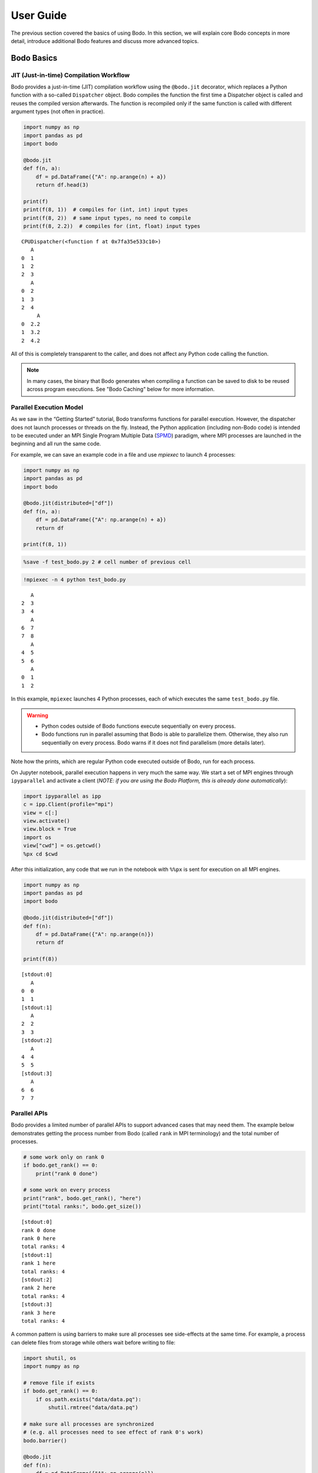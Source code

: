 User Guide
======================

The previous section covered the basics of using Bodo.
In this section, we will explain core Bodo concepts in more detail, introduce
additional Bodo features and discuss more advanced topics.


Bodo Basics
-----------

.. _jit:

JIT (Just-in-time) Compilation Workflow
~~~~~~~~~~~~~~~~~~~~~~~~~~~~~~~~~~~~~~~

Bodo provides a just-in-time (JIT) compilation workflow using the
``@bodo.jit`` decorator, which replaces a Python function with a
so-called ``Dispatcher`` object. Bodo compiles the function the first
time a Dispatcher object is called and reuses the compiled version
afterwards. The function is recompiled only if the same function is
called with different argument types (not often in practice).

.. code:: ipython3

    import numpy as np
    import pandas as pd
    import bodo
    
    @bodo.jit
    def f(n, a):
        df = pd.DataFrame({"A": np.arange(n) + a})
        return df.head(3)
    
    print(f)
    print(f(8, 1))  # compiles for (int, int) input types
    print(f(8, 2))  # same input types, no need to compile
    print(f(8, 2.2))  # compiles for (int, float) input types


.. parsed-literal::

    CPUDispatcher(<function f at 0x7fa35e533c10>)
       A
    0  1
    1  2
    2  3
       A
    0  2
    1  3
    2  4
         A
    0  2.2
    1  3.2
    2  4.2


All of this is completely transparent to the caller, and does not affect
any Python code calling the function.

.. note::

   
   In many cases, the binary that Bodo generates when compiling a function can be saved to disk to be reused across program executions. See "Bodo Caching" below for more information.



Parallel Execution Model
~~~~~~~~~~~~~~~~~~~~~~~~

As we saw in the “Getting Started” tutorial, Bodo transforms functions
for parallel execution. However, the dispatcher does not launch
processes or threads on the fly. Instead, the Python application
(including non-Bodo code) is intended to be executed under an MPI Single
Program Multiple Data (`SPMD <https://en.wikipedia.org/wiki/SPMD>`__)
paradigm, where MPI processes are launched in the beginning and all run
the same code.

For example, we can save an example code in a file and use *mpiexec* to
launch 4 processes:

.. code:: ipython3

    import numpy as np
    import pandas as pd
    import bodo
    
    @bodo.jit(distributed=["df"])
    def f(n, a):
        df = pd.DataFrame({"A": np.arange(n) + a})
        return df
    
    print(f(8, 1))

.. code:: ipython3

    %save -f test_bodo.py 2 # cell number of previous cell

.. code:: ipython3

    !mpiexec -n 4 python test_bodo.py


.. parsed-literal::

       A
    2  3
    3  4
       A
    6  7
    7  8
       A
    4  5
    5  6
       A
    0  1
    1  2


In this example, ``mpiexec`` launches 4 Python processes, each of which
executes the same ``test_bodo.py`` file.

.. warning::

   

   - Python codes outside of Bodo functions execute sequentially on every process.
   - Bodo functions run in parallel assuming that Bodo is able to parallelize them. Otherwise, they also run sequentially on every process. Bodo warns if it does not find parallelism (more details later).



Note how the prints, which are regular Python code executed outside of
Bodo, run for each process.

On Jupyter notebook, parallel execution happens in very much the same
way. We start a set of MPI engines through ``ipyparallel`` and activate
a client (*NOTE: if you are using the Bodo Platform, this is already
done automatically*):

.. code:: ipython3

    import ipyparallel as ipp
    c = ipp.Client(profile="mpi")
    view = c[:]
    view.activate()
    view.block = True
    import os
    view["cwd"] = os.getcwd()
    %px cd $cwd

After this initialization, any code that we run in the notebook with
``%%px`` is sent for execution on all MPI engines.

.. code:: ipython3

    
    import numpy as np
    import pandas as pd
    import bodo
    
    @bodo.jit(distributed=["df"])
    def f(n):
        df = pd.DataFrame({"A": np.arange(n)})
        return df
    
    print(f(8))


.. parsed-literal::

    [stdout:0] 
       A
    0  0
    1  1
    [stdout:1] 
       A
    2  2
    3  3
    [stdout:2] 
       A
    4  4
    5  5
    [stdout:3] 
       A
    6  6
    7  7


Parallel APIs
~~~~~~~~~~~~~

Bodo provides a limited number of parallel APIs to support advanced
cases that may need them. The example below demonstrates getting the
process number from Bodo (called ``rank`` in MPI terminology) and the
total number of processes.

.. code:: ipython3

    
    # some work only on rank 0
    if bodo.get_rank() == 0:
        print("rank 0 done")
    
    # some work on every process
    print("rank", bodo.get_rank(), "here")
    print("total ranks:", bodo.get_size())


.. parsed-literal::

    [stdout:0] 
    rank 0 done
    rank 0 here
    total ranks: 4
    [stdout:1] 
    rank 1 here
    total ranks: 4
    [stdout:2] 
    rank 2 here
    total ranks: 4
    [stdout:3] 
    rank 3 here
    total ranks: 4


A common pattern is using barriers to make sure all processes see
side-effects at the same time. For example, a process can delete files
from storage while others wait before writing to file:

.. code:: ipython3

    import shutil, os
    import numpy as np
    
    # remove file if exists
    if bodo.get_rank() == 0:
        if os.path.exists("data/data.pq"):
            shutil.rmtree("data/data.pq")
    
    # make sure all processes are synchronized
    # (e.g. all processes need to see effect of rank 0's work)
    bodo.barrier()
    
    @bodo.jit
    def f(n):
        df = pd.DataFrame({"A": np.arange(n)})
        df.to_parquet("data/data.pq")
    
    f(10)

The following figure illustrates what happens when processes call
``bodo.barrier()``. When barrier is called, a process pauses and waits
until all other processes have reached the barrier:

.. figure:: ../img/barrier.svg
   :align: center
   :alt: Process synchronization with Barrier

   Process synchronization with Barrier

.. danger::

    The examples above show that it is possible to have each process follow a different control flow, but all processes must always call the same Bodo functions in the same order.


Data Distribution
-----------------

Bodo parallelizes computation by dividing data into separate chunks
across processes. However, some data handled by a Bodo function may not
be divided into chunks. There are are two main data distribution
schemes:

-  Replicated (*REP*): the data associated with the variable is the same
   on every process.
-  One-dimensional (*1D*): the data is divided into chunks, split along
   one dimension (rows of a dataframe or first dimension of an array).

Bodo determines distribution of variables automatically, using the
nature of the computation that produces them. Let’s see an example:

.. code:: ipython3

    
    @bodo.jit
    def mean_power_speed():
        df = pd.read_parquet("data/cycling_dataset.pq")
        m = df[["power", "speed"]].mean()
        return m
    
    res = mean_power_speed()
    print(res)


.. parsed-literal::

    [stdout:0] 
    power    102.078421
    speed      5.656851
    dtype: float64
    [stdout:1] 
    power    102.078421
    speed      5.656851
    dtype: float64
    [stdout:2] 
    power    102.078421
    speed      5.656851
    dtype: float64
    [stdout:3] 
    power    102.078421
    speed      5.656851
    dtype: float64


In this example, ``df`` is parallelized (each process reads a different
chunk) but ``m`` is replicated, even though it is a Series.
Semantically, it makes sense for the output of ``mean`` operation to be
replicated on all processors, since it is a reduction and produces
“small” data.

Distributed Diagnostics
~~~~~~~~~~~~~~~~~~~~~~~

The distributions found by Bodo can be printed either by setting the
environment variable ``BODO_DISTRIBUTED_DIAGNOSTICS=1`` or calling
``distributed_diagnostics()`` on the compiled function. Let’s examine
the previous example’s distributions:

.. code:: ipython3

    mean_power_speed.distributed_diagnostics()


.. parsed-literal::

    [stdout:0] 
    Distributed diagnostics for function mean_power_speed, <ipython-input-29-0669fd25a56c> (1)
    
    Data distributions:
       power.10770                1D_Block
       speed.10771                1D_Block
       $A.10860.11199             1D_Block
       $A.10923.11209             1D_Block
       $data.10832.11220          REP
       $12call_method.5.11183     REP
       $66call_method.31.10850    REP
       $m.11222                   REP
       $30return_value.12         REP
    
    Parfor distributions:
       31                   1D_Block
       30                   1D_Block
    
    Distributed listing for function mean_power_speed, <ipython-input-29-0669fd25a56c> (1)
    -------------------------------------------------------| parfor_id/variable: distribution
    @bodo.jit                                              | 
    def mean_power_speed():                                | 
        df = pd.read_parquet("data/cycling_dataset.pq")----| power.10770: 1D_Block, speed.10771: 1D_Block
        m = df[["power", "speed"]].mean()------------------| $A.10860.11199: 1D_Block, $A.10923.11209: 1D_Block
        return m-------------------------------------------| $30return_value.12: REP
    
    Distributed analysis replicated return variable $30return_value.12. Set distributed flag for the original variable if distributed partitions should be returned.
    


Variables are renamed due to optimization. The output shows that
``power`` and ``speed`` columns of ``df`` are distributed (``1D_Block``)
but ``m`` is replicated (``REP``). This is because ``df`` is output of
``read_parquet`` and input of ``mean``, both of which can be distributed
by Bodo. ``m`` is output of ``mean``, which is always replicated
(available on every process).

Function Arguments and Return Values
~~~~~~~~~~~~~~~~~~~~~~~~~~~~~~~~~~~~

Now let’s see what happens if we pass the data into the Bodo function as
a function parameter but don’t mark it as distributed:

.. code:: ipython3

    
    @bodo.jit
    def mean_power_speed(df):
        m = df[["power", "speed"]].mean()
        return m
    
    df = pd.read_parquet("data/cycling_dataset.pq")
    res = mean_power_speed(df)
    print(res)


.. parsed-literal::

    [stdout:0] 
    power    102.078421
    speed      5.656851
    dtype: float64
    [stdout:1] 
    power    102.078421
    speed      5.656851
    dtype: float64
    [stdout:2] 
    power    102.078421
    speed      5.656851
    dtype: float64
    [stdout:3] 
    power    102.078421
    speed      5.656851
    dtype: float64


.. parsed-literal::

    [stderr:0] 
    /Users/ehsan/dev/bodo/bodo/transforms/distributed_analysis.py:229: BodoWarning: No parallelism found for function 'mean_power_speed'. This could be due to unsupported usage. See distributed diagnostics for more information.
      warnings.warn(


The program runs and returns the same correct value as before, but
everything is replicated on all processes and *there is no parallelism!*
Bodo’s warning indicates this explicitly. Therefore, each process reads
the whole data file and calculates the mean of the dataframe
independently.

This is because data is passed to Bodo as argument without setting the
``distributed`` flag, and Bodo assumes correctly that the data is
replicated (note that the dataframe in this case is read using pandas).
Bodo then follows dependencies and replicates the whole program.

Similarly, return values will be replicated by default, since data is
passed to regular Python:

.. code:: ipython3

    import bodo
    import pandas as pd
    
    pd.options.display.max_columns = 7
    
    @bodo.jit
    def mean_power_speed():
        df = pd.read_parquet("data/cycling_dataset.pq")
        return df
    
    df = mean_power_speed()
    print(df)


.. parsed-literal::

    [stdout:0] 
          Unnamed: 0    altitude  cadence  ...  power  speed                time
    0              0  185.800003       51  ...     45  3.459 2016-10-20 22:01:26
    1              1  185.800003       68  ...      0  3.710 2016-10-20 22:01:27
    2              2  186.399994       38  ...     42  3.874 2016-10-20 22:01:28
    3              3  186.800003       38  ...      5  4.135 2016-10-20 22:01:29
    4              4  186.600006       38  ...      1  4.250 2016-10-20 22:01:30
    ...          ...         ...      ...  ...    ...    ...                 ...
    3897        1127  178.199997        0  ...      0  3.497 2016-10-20 23:14:31
    3898        1128  178.199997        0  ...      0  3.289 2016-10-20 23:14:32
    3899        1129  178.199997        0  ...      0  2.969 2016-10-20 23:14:33
    3900        1130  178.399994        0  ...      0  2.969 2016-10-20 23:14:34
    3901        1131  178.399994        0  ...      0  2.853 2016-10-20 23:14:35
    
    [3902 rows x 10 columns]
    [stdout:1] 
          Unnamed: 0    altitude  cadence  ...  power  speed                time
    0              0  185.800003       51  ...     45  3.459 2016-10-20 22:01:26
    1              1  185.800003       68  ...      0  3.710 2016-10-20 22:01:27
    2              2  186.399994       38  ...     42  3.874 2016-10-20 22:01:28
    3              3  186.800003       38  ...      5  4.135 2016-10-20 22:01:29
    4              4  186.600006       38  ...      1  4.250 2016-10-20 22:01:30
    ...          ...         ...      ...  ...    ...    ...                 ...
    3897        1127  178.199997        0  ...      0  3.497 2016-10-20 23:14:31
    3898        1128  178.199997        0  ...      0  3.289 2016-10-20 23:14:32
    3899        1129  178.199997        0  ...      0  2.969 2016-10-20 23:14:33
    3900        1130  178.399994        0  ...      0  2.969 2016-10-20 23:14:34
    3901        1131  178.399994        0  ...      0  2.853 2016-10-20 23:14:35
    
    [3902 rows x 10 columns]
    [stdout:2] 
          Unnamed: 0    altitude  cadence  ...  power  speed                time
    0              0  185.800003       51  ...     45  3.459 2016-10-20 22:01:26
    1              1  185.800003       68  ...      0  3.710 2016-10-20 22:01:27
    2              2  186.399994       38  ...     42  3.874 2016-10-20 22:01:28
    3              3  186.800003       38  ...      5  4.135 2016-10-20 22:01:29
    4              4  186.600006       38  ...      1  4.250 2016-10-20 22:01:30
    ...          ...         ...      ...  ...    ...    ...                 ...
    3897        1127  178.199997        0  ...      0  3.497 2016-10-20 23:14:31
    3898        1128  178.199997        0  ...      0  3.289 2016-10-20 23:14:32
    3899        1129  178.199997        0  ...      0  2.969 2016-10-20 23:14:33
    3900        1130  178.399994        0  ...      0  2.969 2016-10-20 23:14:34
    3901        1131  178.399994        0  ...      0  2.853 2016-10-20 23:14:35
    
    [3902 rows x 10 columns]
    [stdout:3] 
          Unnamed: 0    altitude  cadence  ...  power  speed                time
    0              0  185.800003       51  ...     45  3.459 2016-10-20 22:01:26
    1              1  185.800003       68  ...      0  3.710 2016-10-20 22:01:27
    2              2  186.399994       38  ...     42  3.874 2016-10-20 22:01:28
    3              3  186.800003       38  ...      5  4.135 2016-10-20 22:01:29
    4              4  186.600006       38  ...      1  4.250 2016-10-20 22:01:30
    ...          ...         ...      ...  ...    ...    ...                 ...
    3897        1127  178.199997        0  ...      0  3.497 2016-10-20 23:14:31
    3898        1128  178.199997        0  ...      0  3.289 2016-10-20 23:14:32
    3899        1129  178.199997        0  ...      0  2.969 2016-10-20 23:14:33
    3900        1130  178.399994        0  ...      0  2.969 2016-10-20 23:14:34
    3901        1131  178.399994        0  ...      0  2.853 2016-10-20 23:14:35
    
    [3902 rows x 10 columns]


.. parsed-literal::

    [stderr:0] 
    /Users/ehsan/dev/bodo/bodo/transforms/distributed_analysis.py:229: BodoWarning: No parallelism found for function 'mean_power_speed'. This could be due to unsupported usage. See distributed diagnostics for more information.
      warnings.warn(


.. warning::

    Bodo assumes that input parameters and return values are replicated, unless if specified using `distributed` flag. This can lead to replication of the whole program due to dependencies.


Passing Distributed Data to Bodo
~~~~~~~~~~~~~~~~~~~~~~~~~~~~~~~~

Bodo functions may require distributed arguments and return values in
some cases such as passing distributed data across Bodo functions. This
can be achieved using the ``distributed`` flag:

.. code:: ipython3

    
    @bodo.jit(distributed=["df"])
    def read_data():
        df = pd.read_parquet("data/cycling_dataset.pq")
        print("total size", len(df))
        return df
    
    @bodo.jit(distributed=["df"])
    def mean_power(df):
        x = df.power.mean()
        return x
    
    df = read_data()
    # df is a chunk of data on each process
    print("chunk size", len(df))
    res = mean_power(df)
    print(res)


.. parsed-literal::

    [stdout:0] 
    total size 3902
    chunk size 976
    102.07842132239877
    [stdout:1] 
    chunk size 976
    102.07842132239877
    [stdout:2] 
    chunk size 975
    102.07842132239877
    [stdout:3] 
    chunk size 975
    102.07842132239877


Scattering Data
~~~~~~~~~~~~~~~

One can distribute data manually by *scattering* data from one process
to all processes. For example:

.. code:: ipython3

    
    @bodo.jit(distributed=["df"])
    def mean_power(df):
        x = df.power.mean()
        return x
    
    df = None
    # only rank 0 reads the data
    if bodo.get_rank() == 0:
        df = pd.read_parquet("data/cycling_dataset.pq")
    
    df = bodo.scatterv(df)
    res = mean_power(df)
    print(res)


.. parsed-literal::

    [stdout:0] 102.07842132239877
    [stdout:1] 102.07842132239877
    [stdout:2] 102.07842132239877
    [stdout:3] 102.07842132239877


Gathering Data
~~~~~~~~~~~~~~

One can *gather* distributed data into a single process manually. For
example:

.. code:: ipython3

    
    @bodo.jit
    def mean_power():
        df = pd.read_parquet("data/cycling_dataset.pq")
        return bodo.gatherv(df)
    
    df = mean_power()
    print(df)


.. parsed-literal::

    [stdout:0] 
          Unnamed: 0    altitude  cadence  ...  power  speed                time
    0              0  185.800003       51  ...     45  3.459 2016-10-20 22:01:26
    1              1  185.800003       68  ...      0  3.710 2016-10-20 22:01:27
    2              2  186.399994       38  ...     42  3.874 2016-10-20 22:01:28
    3              3  186.800003       38  ...      5  4.135 2016-10-20 22:01:29
    4              4  186.600006       38  ...      1  4.250 2016-10-20 22:01:30
    ...          ...         ...      ...  ...    ...    ...                 ...
    3897        1127  178.199997        0  ...      0  3.497 2016-10-20 23:14:31
    3898        1128  178.199997        0  ...      0  3.289 2016-10-20 23:14:32
    3899        1129  178.199997        0  ...      0  2.969 2016-10-20 23:14:33
    3900        1130  178.399994        0  ...      0  2.969 2016-10-20 23:14:34
    3901        1131  178.399994        0  ...      0  2.853 2016-10-20 23:14:35
    
    [3902 rows x 10 columns]
    [stdout:1] 
    Empty DataFrame
    Columns: [Unnamed: 0, altitude, cadence, distance, hr, latitude, longitude, power, speed, time]
    Index: []
    
    [0 rows x 10 columns]
    [stdout:2] 
    Empty DataFrame
    Columns: [Unnamed: 0, altitude, cadence, distance, hr, latitude, longitude, power, speed, time]
    Index: []
    
    [0 rows x 10 columns]
    [stdout:3] 
    Empty DataFrame
    Columns: [Unnamed: 0, altitude, cadence, distance, hr, latitude, longitude, power, speed, time]
    Index: []
    
    [0 rows x 10 columns]


Alternatively, distributed data can be gathered and sent to all
processes, effectively replicating the data:

.. code:: ipython3

    
    @bodo.jit
    def mean_power():
        df = pd.read_parquet("data/cycling_dataset.pq")
        return bodo.allgatherv(df)
    
    df = mean_power()
    print(df)


.. parsed-literal::

    [stdout:0] 
          Unnamed: 0    altitude  cadence  ...  power  speed                time
    0              0  185.800003       51  ...     45  3.459 2016-10-20 22:01:26
    1              1  185.800003       68  ...      0  3.710 2016-10-20 22:01:27
    2              2  186.399994       38  ...     42  3.874 2016-10-20 22:01:28
    3              3  186.800003       38  ...      5  4.135 2016-10-20 22:01:29
    4              4  186.600006       38  ...      1  4.250 2016-10-20 22:01:30
    ...          ...         ...      ...  ...    ...    ...                 ...
    3897        1127  178.199997        0  ...      0  3.497 2016-10-20 23:14:31
    3898        1128  178.199997        0  ...      0  3.289 2016-10-20 23:14:32
    3899        1129  178.199997        0  ...      0  2.969 2016-10-20 23:14:33
    3900        1130  178.399994        0  ...      0  2.969 2016-10-20 23:14:34
    3901        1131  178.399994        0  ...      0  2.853 2016-10-20 23:14:35
    
    [3902 rows x 10 columns]
    [stdout:1] 
          Unnamed: 0    altitude  cadence  ...  power  speed                time
    0              0  185.800003       51  ...     45  3.459 2016-10-20 22:01:26
    1              1  185.800003       68  ...      0  3.710 2016-10-20 22:01:27
    2              2  186.399994       38  ...     42  3.874 2016-10-20 22:01:28
    3              3  186.800003       38  ...      5  4.135 2016-10-20 22:01:29
    4              4  186.600006       38  ...      1  4.250 2016-10-20 22:01:30
    ...          ...         ...      ...  ...    ...    ...                 ...
    3897        1127  178.199997        0  ...      0  3.497 2016-10-20 23:14:31
    3898        1128  178.199997        0  ...      0  3.289 2016-10-20 23:14:32
    3899        1129  178.199997        0  ...      0  2.969 2016-10-20 23:14:33
    3900        1130  178.399994        0  ...      0  2.969 2016-10-20 23:14:34
    3901        1131  178.399994        0  ...      0  2.853 2016-10-20 23:14:35
    
    [3902 rows x 10 columns]
    [stdout:2] 
          Unnamed: 0    altitude  cadence  ...  power  speed                time
    0              0  185.800003       51  ...     45  3.459 2016-10-20 22:01:26
    1              1  185.800003       68  ...      0  3.710 2016-10-20 22:01:27
    2              2  186.399994       38  ...     42  3.874 2016-10-20 22:01:28
    3              3  186.800003       38  ...      5  4.135 2016-10-20 22:01:29
    4              4  186.600006       38  ...      1  4.250 2016-10-20 22:01:30
    ...          ...         ...      ...  ...    ...    ...                 ...
    3897        1127  178.199997        0  ...      0  3.497 2016-10-20 23:14:31
    3898        1128  178.199997        0  ...      0  3.289 2016-10-20 23:14:32
    3899        1129  178.199997        0  ...      0  2.969 2016-10-20 23:14:33
    3900        1130  178.399994        0  ...      0  2.969 2016-10-20 23:14:34
    3901        1131  178.399994        0  ...      0  2.853 2016-10-20 23:14:35
    
    [3902 rows x 10 columns]
    [stdout:3] 
          Unnamed: 0    altitude  cadence  ...  power  speed                time
    0              0  185.800003       51  ...     45  3.459 2016-10-20 22:01:26
    1              1  185.800003       68  ...      0  3.710 2016-10-20 22:01:27
    2              2  186.399994       38  ...     42  3.874 2016-10-20 22:01:28
    3              3  186.800003       38  ...      5  4.135 2016-10-20 22:01:29
    4              4  186.600006       38  ...      1  4.250 2016-10-20 22:01:30
    ...          ...         ...      ...  ...    ...    ...                 ...
    3897        1127  178.199997        0  ...      0  3.497 2016-10-20 23:14:31
    3898        1128  178.199997        0  ...      0  3.289 2016-10-20 23:14:32
    3899        1129  178.199997        0  ...      0  2.969 2016-10-20 23:14:33
    3900        1130  178.399994        0  ...      0  2.969 2016-10-20 23:14:34
    3901        1131  178.399994        0  ...      0  2.853 2016-10-20 23:14:35
    
    [3902 rows x 10 columns]


Parallel I/O
------------

.. figure:: ../img/file-read.jpg
   :align: center
   :alt: Bodo reads file chunks in parallel

   Bodo reads file chunks in parallel

Efficient parallel data processing requires data I/O to be parallelized
effectively as well. Bodo provides parallel file I/O for many different
formats such as `Parquet <http://parquet.apache.org>`__, CSV, JSON,
Numpy binaries, `HDF5 <http://www.h5py.org>`__ and SQL databases. This
diagram demonstrates how chunks of data are partitioned among parallel
execution engines by Bodo.

Parquet
~~~~~~~

Parquet is a commonly used file format in analytics due to its efficient
columnar storage. Bodo supports the standard pandas API for reading
Parquet:

.. code:: ipython3

    import pandas as pd
    import bodo
    
    @bodo.jit(distributed=["df"])
    def pq_read():
        df = pd.read_parquet("data/cycling_dataset.pq")
        return df
    
    # on each process, this returns the data chunk read by that process
    res = pq_read()
    if bodo.get_rank() == 0:
        print(res)  # display results of first process only


.. parsed-literal::

    [stdout:0] 
         Unnamed: 0    altitude  cadence  ...  power  speed                time
    0             0  185.800003       51  ...     45  3.459 2016-10-20 22:01:26
    1             1  185.800003       68  ...      0  3.710 2016-10-20 22:01:27
    2             2  186.399994       38  ...     42  3.874 2016-10-20 22:01:28
    3             3  186.800003       38  ...      5  4.135 2016-10-20 22:01:29
    4             4  186.600006       38  ...      1  4.250 2016-10-20 22:01:30
    ..          ...         ...      ...  ...    ...    ...                 ...
    971         971  132.399994        0  ...      1  4.385 2016-10-20 22:20:32
    972         972  132.199997        0  ...      1  4.122 2016-10-20 22:20:33
    973         973  132.199997        0  ...    283  4.715 2016-10-20 22:20:34
    974         974  132.399994       70  ...     98  5.161 2016-10-20 22:20:35
    975         975  132.399994      115  ...      1  5.155 2016-10-20 22:20:36
    
    [976 rows x 10 columns]


Bodo also supports the pandas API for writing Parquet files:

.. code:: ipython3

    import numpy as np
    import pandas as pd
    import bodo
    
    @bodo.jit
    def generate_data_and_write():
        df = pd.DataFrame({"A": np.arange(80)})
        df.to_parquet("data/pq_output.pq")
    
    generate_data_and_write()

.. note::

    Bodo writes a directory of parquet files (one file per process) when writing distributed data. Bodo writes a single file when the data is replicated.


In this example, ``df`` is distributed data so it is written to a
directory a parquet files.

Bodo supports parallel read of single Parquet files, as well as
directory of files:

.. code:: ipython3

    import pandas as pd
    import bodo
    
    @bodo.jit(distributed=["df"])
    def read_parquet_dir():
        df = pd.read_parquet("data/pq_output.pq")
        return df
    
    df = read_parquet_dir()
    print(df)


.. parsed-literal::

    [stdout:0] 
         A
    0    0
    1    1
    2    2
    3    3
    4    4
    5    5
    6    6
    7    7
    8    8
    9    9
    10  10
    11  11
    12  12
    13  13
    14  14
    15  15
    16  16
    17  17
    18  18
    19  19
    [stdout:1] 
         A
    20  20
    21  21
    22  22
    23  23
    24  24
    25  25
    26  26
    27  27
    28  28
    29  29
    30  30
    31  31
    32  32
    33  33
    34  34
    35  35
    36  36
    37  37
    38  38
    39  39
    [stdout:2] 
         A
    40  40
    41  41
    42  42
    43  43
    44  44
    45  45
    46  46
    47  47
    48  48
    49  49
    50  50
    51  51
    52  52
    53  53
    54  54
    55  55
    56  56
    57  57
    58  58
    59  59
    [stdout:3] 
         A
    60  60
    61  61
    62  62
    63  63
    64  64
    65  65
    66  66
    67  67
    68  68
    69  69
    70  70
    71  71
    72  72
    73  73
    74  74
    75  75
    76  76
    77  77
    78  78
    79  79


CSV
~~~

CSV is a common text format for data exchange. Bodo supports the
standard pandas API to read CSV files:

.. code:: ipython3

    import pandas as pd
    import bodo
    
    @bodo.jit(distributed=["df"])
    def csv_example():
        df = pd.read_csv("data/cycling_dataset.csv", header=None)
        return df
    
    res = csv_example()
    if bodo.get_rank() == 0:
        print(res)


.. parsed-literal::

    [stdout:0] 
           0    1           2  ...    8      9                   10
    0      0    0  185.800003  ...   45  3.459  2016-10-20 22:01:26
    1      1    1  185.800003  ...    0  3.710  2016-10-20 22:01:27
    2      2    2  186.399994  ...   42  3.874  2016-10-20 22:01:28
    3      3    3  186.800003  ...    5  4.135  2016-10-20 22:01:29
    4      4    4  186.600006  ...    1  4.250  2016-10-20 22:01:30
    ..   ...  ...         ...  ...  ...    ...                  ...
    971  971  971  132.399994  ...    1  4.385  2016-10-20 22:20:32
    972  972  972  132.199997  ...    1  4.122  2016-10-20 22:20:33
    973  973  973  132.199997  ...  283  4.715  2016-10-20 22:20:34
    974  974  974  132.399994  ...   98  5.161  2016-10-20 22:20:35
    975  975  975  132.399994  ...    1  5.155  2016-10-20 22:20:36
    
    [976 rows x 11 columns]


In addition to the pandas ``read_csv()`` functionality, Bodo can also
read a directory containing multiple CSV files (all part of the same
dataframe).

.. note::

   

   When writing distributed data to CSV:

   - To S3 or HDFS: Bodo writes to a directory of CSV files (one file per process)
   - To POSIX filesystem (e.g. local filesystem on Linux): Bodo writes the distributed data in parallel to a single file.

   If the data is replicated, Bodo always writes to a single file.



HDF5
~~~~

HDF5 is a common format in scientific computing, especially for
multi-dimensional numerical data. HDF5 can be very efficient at scale,
since it has native parallel I/O support. Bodo supports the standard
h5py APIs:

.. code:: ipython3

    import h5py
    
    @bodo.jit
    def example_h5():
        f = h5py.File("data/data.h5", "r")
        return f["A"][:].sum()
    
    res = example_h5()
    if bodo.get_rank() == 0: print(res)


.. parsed-literal::

    [stdout:0] 66


Numpy Binary Files
~~~~~~~~~~~~~~~~~~

Bodo supports reading and writing binary files using Numpy APIs as well.

.. code:: ipython3

    
    @bodo.jit
    def example_np_io():
        A = np.fromfile("data/data.dat", np.int64)
        return A.sum()
    
    res = example_np_io()
    if bodo.get_rank() == 0: print(res)


.. parsed-literal::

    [stdout:0] 45


Type Annotation (when file name is unknown at compile time)
~~~~~~~~~~~~~~~~~~~~~~~~~~~~~~~~~~~~~~~~~~~~~~~~~~~~~~~~~~~

Bodo needs to know or infer the types for all data, but this is not
always possible for input from files if file name is not known at
compilation time.

For example, suppose we have the following files:

.. code:: ipython3

    import pandas as pd
    import numpy as np
    
    def generate_files(n):
        for i in range(n):
            df = pd.DataFrame({"A": np.arange(5, dtype=np.int64)})
            df.to_parquet("data/test" + str(i) + ".pq")
    
    generate_files(5)

And we want to read them like this:

.. code:: ipython3

    import pandas as pd
    import numpy as np
    import bodo
    
    @bodo.jit
    def read_data(n):
        x = 0
        for i in range(n):
            file_name = "data/test" + str(i) + ".pq"
            df = pd.read_parquet(file_name)
            print(df)
            x += df["A"].sum()
        return x
    
    result = read_data(5)
    # BodoError: Parquet schema not available. Either path argument should be
    # constant for Bodo to look at the file at compile time or schema should be provided.


::


    ---------------------------------------------------------------------------

    BodoError                                 Traceback (most recent call last)

    <ipython-input-23-3f230c4cb17d> in <module>
         13     return x
         14 
    ---> 15 result = read_data(5)
         16 # BodoError: Parquet schema not available. Either path argument should be
         17 # constant for Bodo to look at the file at compile time or schema should be provided.


    ~/dev/bodo/bodo/numba_compat.py in _compile_for_args(***failed resolving arguments***)
        841         del args
        842         if error:
    --> 843             raise error
        844 
        845 


    BodoError: Parquet schema not available. Either path argument should be constant for Bodo to look at the file at compile time or schema should be provided.


The file names are computed at runtime, which doesn’t allow the compiler
to find the files and extract the schemas. As shown below, the solution
is to use *type annotation* to provide data types to the compiler.

Type annotation for Parquet files
^^^^^^^^^^^^^^^^^^^^^^^^^^^^^^^^^

Example below uses the ``locals`` option of the decorator to provide the
compiler with the schema of the local variable ``df``:

.. code:: ipython3

    import pandas as pd
    import numpy as np
    import bodo
    
    @bodo.jit(locals={"df": {"A": bodo.int64[:]}})
    def read_data(n):
        x = 0
        for i in range(n):
            file_name = "data/test" + str(i) + ".pq"
            df = pd.read_parquet(file_name)
            x += df["A"].sum()
        return x
    
    result = read_data(5)
    if bodo.get_rank() == 0:
        print(result)


.. parsed-literal::

    [stdout:0] 50


Type annotation for CSV files
^^^^^^^^^^^^^^^^^^^^^^^^^^^^^

For CSV files, we can annotate types in the same way as pandas:

.. code:: ipython3

    import pandas as pd
    import numpy as np
    import bodo
    
    def generate_files(n):
        for i in range(n):
            df = pd.DataFrame({"A": np.arange(5, dtype=np.int64)})
            df.to_csv("data/test" + str(i) + ".csv", index=False)
    
    @bodo.jit
    def read_data(n):
        coltypes = {"A": np.int64}
        x = 0
        for i in range(n):
            file_name = "data/test" + str(i) + ".csv"
            df = pd.read_csv(file_name, names=coltypes.keys(), dtype=coltypes, header=0)
            x += df["A"].sum()
        return x
    
    n = 5
    if bodo.get_rank() == 0:
        generate_files(n)
    bodo.barrier()
    result = read_data(n)
    if bodo.get_rank() == 0:
        print(result)


.. parsed-literal::

    [stdout:0] 50


Advanced Features
-----------------

Explicit Parallel Loops
~~~~~~~~~~~~~~~~~~~~~~~

Sometimes explicit parallel loops are required since a program cannot be
written in terms of data-parallel operators easily. In this case, one
can use Bodo’s ``prange`` in place of ``range`` to specify that a loop
can be parallelized. The user is required to make sure the loop does not
have cross iteration dependencies except for supported reductions.

The example below demonstrates a parallel loop with a reduction:

.. code:: ipython3

    import bodo
    from bodo import prange
    import numpy as np
    
    @bodo.jit
    def prange_test(n):
        A = np.random.ranf(n)
        s = 0
        B = np.empty(n)
        for i in prange(len(A)):
            bodo.parallel_print("rank", bodo.get_rank())
            # A[i]: distributed data access with loop index
            # s: a supported sum reduction
            s += A[i]
            # write array with loop index
            B[i] = 2 * A[i]
        return s + B.sum()
    
    res = prange_test(10)
    print(res)


.. parsed-literal::

    [stdout:0] 
    rank 0
    rank 0
    rank 0
    13.077183553245497
    [stdout:1] 
    rank 1
    rank 1
    rank 1
    13.077183553245497
    [stdout:2] 
    rank 2
    rank 2
    13.077183553245497
    [stdout:3] 
    rank 3
    rank 3
    13.077183553245497


Currently, reductions using +=, \*=, min, and max operators are
supported. Iterations are simply divided between processes and executed
in parallel, but reductions are handled using data exchange.

Integration with non-Bodo APIs
~~~~~~~~~~~~~~~~~~~~~~~~~~~~~~

There are multiple methods for integration with APIs that Bodo does not
support natively: 1. Switch to python object mode inside jit functions
2. Pass data in and out of jit functions

Object mode
^^^^^^^^^^^

Object mode allows switching to a python intepreted context to be able
to run non-jittable code. The main requirement is specifying the type of
returned values. For example, the following code calls a Scipy function
on data elements of a distributed dataset:

.. code:: ipython3

    import scipy.special as sc
    
    @bodo.jit
    def objmode_test(n):
        A = np.random.ranf(n)
        s = 0
        for i in prange(len(A)):
            x = A[i]
            with bodo.objmode(y="float64"):
                y = sc.entr(x)  # call entropy function on each data element
            s += y
        return s
    
    res = objmode_test(10)
    print(res)


.. parsed-literal::

    [stdout:0] 2.150228762523836
    [stdout:1] 2.150228762523836
    [stdout:2] 2.150228762523836
    [stdout:3] 2.150228762523836


See Numba’s documentation for
`objmode <http://numba.pydata.org/numba-doc/latest/user/withobjmode.html#the-objmode-context-manager>`__
for more details.

Passing Distributed Data
^^^^^^^^^^^^^^^^^^^^^^^^

Bodo can receive or return chunks of distributed data to allow flexible
integration with any non-Bodo Python code. The following example passes
chunks of data to interpolate with Scipy, and returns interpolation
results back to jit function.

.. code:: ipython3

    import scipy.interpolate
    
    @bodo.jit(distributed=["X", "Y", "X2"])
    def dist_pass_test(n):
        X = np.arange(n)
        Y = np.exp(-X/3.0)
        X2 = np.arange(0, n, 0.5)
        return X, Y, X2
    
    X, Y, X2 = dist_pass_test(100)
    # clip potential out-of-range values
    X2 = np.minimum(np.maximum(X2, X[0]), X[-1])
    f = scipy.interpolate.interp1d(X, Y)
    Y2 = f(X2)
    
    @bodo.jit(distributed={"Y2"})
    def dist_pass_res(Y2):
        return Y2.sum()
    
    res = dist_pass_res(Y2)
    print(res)


.. parsed-literal::

    [stdout:0] 6.555500504321469
    [stdout:1] 6.555500504321469
    [stdout:2] 6.555500504321469
    [stdout:3] 6.555500504321469


Visualization
~~~~~~~~~~~~~

Bodo supports using a variety of Matplotlib APIs directly in JIT
functions. These functions work by automatically gathering all of the
data onto one machine and then plotting the data. If there is not enough
memory on your machine, a sample of the data can be selected. The
example code below demonstrates calling plot with a sample of the data:

.. code:: ipython3

    import matplotlib.pyplot as plt
    
    %matplotlib inline
    
    @bodo.jit
    def dist_plot(n):
        X = np.arange(n)
        Y = np.exp(-X/3.0)
        plt.plot(X[::10], Y[::10]) # gather every 10th element
        plt.show()
    
    dist_plot(100)



.. parsed-literal::

    [output:0]



.. image:: ../bodo_tutorial_files/bodo_tutorial_84_1.png
   :align: center

Collections of Distributed Data
~~~~~~~~~~~~~~~~~~~~~~~~~~~~~~~

List and dictionary collections can be used to hold distributed data
structures:

.. code:: ipython3

    
    @bodo.jit(distributed=["df"])
    def f():
        to_concat = []
        for i in range(10):
            to_concat.append(pd.DataFrame({'A': np.arange(100), 'B': np.random.random(100)}))
            df = pd.concat(to_concat)
        return df
    
    f()



.. raw:: html

    <div>
    <style scoped>
        .dataframe tbody tr th:only-of-type {
            vertical-align: middle;
        }
    
        .dataframe tbody tr th {
            vertical-align: top;
        }
    
        .dataframe thead th {
            text-align: right;
        }
    </style>
    <table border="1" class="dataframe">
      <thead>
        <tr style="text-align: right;">
          <th></th>
          <th>A</th>
          <th>B</th>
        </tr>
      </thead>
      <tbody>
        <tr>
          <th>0</th>
          <td>0</td>
          <td>0.518256</td>
        </tr>
        <tr>
          <th>1</th>
          <td>1</td>
          <td>0.996147</td>
        </tr>
        <tr>
          <th>2</th>
          <td>2</td>
          <td>0.881703</td>
        </tr>
        <tr>
          <th>3</th>
          <td>3</td>
          <td>0.821504</td>
        </tr>
        <tr>
          <th>4</th>
          <td>4</td>
          <td>0.311216</td>
        </tr>
        <tr>
          <th>...</th>
          <td>...</td>
          <td>...</td>
        </tr>
        <tr>
          <th>20</th>
          <td>20</td>
          <td>0.440666</td>
        </tr>
        <tr>
          <th>21</th>
          <td>21</td>
          <td>0.142903</td>
        </tr>
        <tr>
          <th>22</th>
          <td>22</td>
          <td>0.825534</td>
        </tr>
        <tr>
          <th>23</th>
          <td>23</td>
          <td>0.359685</td>
        </tr>
        <tr>
          <th>24</th>
          <td>24</td>
          <td>0.534700</td>
        </tr>
      </tbody>
    </table>
    <p>250 rows × 2 columns</p>
    </div>



.. raw:: html

    <div>
    <style scoped>
        .dataframe tbody tr th:only-of-type {
            vertical-align: middle;
        }
    
        .dataframe tbody tr th {
            vertical-align: top;
        }
    
        .dataframe thead th {
            text-align: right;
        }
    </style>
    <table border="1" class="dataframe">
      <thead>
        <tr style="text-align: right;">
          <th></th>
          <th>A</th>
          <th>B</th>
        </tr>
      </thead>
      <tbody>
        <tr>
          <th>25</th>
          <td>25</td>
          <td>0.284761</td>
        </tr>
        <tr>
          <th>26</th>
          <td>26</td>
          <td>0.441711</td>
        </tr>
        <tr>
          <th>27</th>
          <td>27</td>
          <td>0.468827</td>
        </tr>
        <tr>
          <th>28</th>
          <td>28</td>
          <td>0.015361</td>
        </tr>
        <tr>
          <th>29</th>
          <td>29</td>
          <td>0.002683</td>
        </tr>
        <tr>
          <th>...</th>
          <td>...</td>
          <td>...</td>
        </tr>
        <tr>
          <th>45</th>
          <td>45</td>
          <td>0.217445</td>
        </tr>
        <tr>
          <th>46</th>
          <td>46</td>
          <td>0.372188</td>
        </tr>
        <tr>
          <th>47</th>
          <td>47</td>
          <td>0.737716</td>
        </tr>
        <tr>
          <th>48</th>
          <td>48</td>
          <td>0.168481</td>
        </tr>
        <tr>
          <th>49</th>
          <td>49</td>
          <td>0.757296</td>
        </tr>
      </tbody>
    </table>
    <p>250 rows × 2 columns</p>
    </div>



.. raw:: html

    <div>
    <style scoped>
        .dataframe tbody tr th:only-of-type {
            vertical-align: middle;
        }
    
        .dataframe tbody tr th {
            vertical-align: top;
        }
    
        .dataframe thead th {
            text-align: right;
        }
    </style>
    <table border="1" class="dataframe">
      <thead>
        <tr style="text-align: right;">
          <th></th>
          <th>A</th>
          <th>B</th>
        </tr>
      </thead>
      <tbody>
        <tr>
          <th>50</th>
          <td>50</td>
          <td>0.430431</td>
        </tr>
        <tr>
          <th>51</th>
          <td>51</td>
          <td>0.572574</td>
        </tr>
        <tr>
          <th>52</th>
          <td>52</td>
          <td>0.347954</td>
        </tr>
        <tr>
          <th>53</th>
          <td>53</td>
          <td>0.547276</td>
        </tr>
        <tr>
          <th>54</th>
          <td>54</td>
          <td>0.558948</td>
        </tr>
        <tr>
          <th>...</th>
          <td>...</td>
          <td>...</td>
        </tr>
        <tr>
          <th>70</th>
          <td>70</td>
          <td>0.768203</td>
        </tr>
        <tr>
          <th>71</th>
          <td>71</td>
          <td>0.106369</td>
        </tr>
        <tr>
          <th>72</th>
          <td>72</td>
          <td>0.036671</td>
        </tr>
        <tr>
          <th>73</th>
          <td>73</td>
          <td>0.485589</td>
        </tr>
        <tr>
          <th>74</th>
          <td>74</td>
          <td>0.137820</td>
        </tr>
      </tbody>
    </table>
    <p>250 rows × 2 columns</p>
    </div>



.. raw:: html

    <div>
    <style scoped>
        .dataframe tbody tr th:only-of-type {
            vertical-align: middle;
        }
    
        .dataframe tbody tr th {
            vertical-align: top;
        }
    
        .dataframe thead th {
            text-align: right;
        }
    </style>
    <table border="1" class="dataframe">
      <thead>
        <tr style="text-align: right;">
          <th></th>
          <th>A</th>
          <th>B</th>
        </tr>
      </thead>
      <tbody>
        <tr>
          <th>75</th>
          <td>75</td>
          <td>0.323295</td>
        </tr>
        <tr>
          <th>76</th>
          <td>76</td>
          <td>0.928662</td>
        </tr>
        <tr>
          <th>77</th>
          <td>77</td>
          <td>0.769746</td>
        </tr>
        <tr>
          <th>78</th>
          <td>78</td>
          <td>0.988702</td>
        </tr>
        <tr>
          <th>79</th>
          <td>79</td>
          <td>0.452371</td>
        </tr>
        <tr>
          <th>...</th>
          <td>...</td>
          <td>...</td>
        </tr>
        <tr>
          <th>95</th>
          <td>95</td>
          <td>0.458132</td>
        </tr>
        <tr>
          <th>96</th>
          <td>96</td>
          <td>0.959298</td>
        </tr>
        <tr>
          <th>97</th>
          <td>97</td>
          <td>0.988239</td>
        </tr>
        <tr>
          <th>98</th>
          <td>98</td>
          <td>0.797115</td>
        </tr>
        <tr>
          <th>99</th>
          <td>99</td>
          <td>0.071809</td>
        </tr>
      </tbody>
    </table>
    <p>250 rows × 2 columns</p>
    </div>


Troubleshooting
---------------

Compilation Tips
~~~~~~~~~~~~~~~~

The general recommendation is to **compile the code that is performance
critical and/or requires scaling**.

1. Don’t use Bodo for scripts that set up infrastucture or do
   initializations.
2. Only use Bodo for data processing and analytics code.

This reduces the risk of hitting unsupported features and reduces
compilation time. To do so, simply factor out the code that needs to be
compiled by Bodo and pass data into Bodo compiled functions.

Compilation Errors
~~~~~~~~~~~~~~~~~~

The most common reason is that the code relies on features that Bodo
currently does not support, so it’s important to understand the
limitations of Bodo. There are 4 main limitations:

1. Not supported Pandas API (see
   :ref:`here<pandas>`)
2. Not supported NumPy API (see
   :ref:`here<numpy>`)
3. Not supported Python features or datatypes (see
   :ref:`here<heterogeneousdtype>`)
4. Not supported Python programs due to type instability

Solutions:

1. Make sure your code works in Python (using a small sample dataset): a
   lot of the times a Bodo decorated function doesn’t compile, but it
   does not compile in Python either.
2. Replace unsupported operations with supported operations if possible.
3. Refactor the code to partially use regular Python, explained in
   “Integration with non-Bodo APIs” section.

For example, the code below uses heterogeneous list values inside ``a``
which cannot be typed:

.. code:: ipython3

    @bodo.jit
    def f(n):
        a = [[-1, "a"]]
        for i in range(n):
            a.append([i, "a"])
        return a
    
    print(f(3))


::


    ---------------------------------------------------------------------------

    TypingError                               Traceback (most recent call last)

    <ipython-input-33-f4457c83a698> in <module>
          6     return a
          7 
    ----> 8 print(f(3))
    

    ~/dev/bodo/bodo/numba_compat.py in _compile_for_args(***failed resolving arguments***)
        809             e.patch_message(msg)
        810 
    --> 811         error_rewrite(e, "typing")
        812     except errors.UnsupportedError as e:
        813         # Something unsupported is present in the user code, add help info


    ~/dev/bodo/bodo/numba_compat.py in error_rewrite(e, issue_type)
        745             raise e
        746         else:
    --> 747             reraise(type(e), e, None)
        748 
        749     argtypes = []


    ~/dev/numba/numba/core/utils.py in reraise(tp, value, tb)
         78         value = tp()
         79     if value.__traceback__ is not tb:
    ---> 80         raise value.with_traceback(tb)
         81     raise value
         82 


    TypingError: Failed in bodo mode pipeline (step: <class 'bodo.transforms.typing_pass.BodoTypeInference'>)
    Undecided type $26load_method.3 := <undecided>
    [1] During: resolving caller type: $26load_method.3
    [2] During: typing of call at <ipython-input-33-f4457c83a698> (5)
    
    
    File "<ipython-input-33-f4457c83a698>", line 5:
    def f(n):
        <source elided>
        for i in range(n):
            a.append([i, "a"])
            ^



However, this use case can be rewritten to use tuple values instead of
lists since values don’t change:

.. code:: ipython3

    @bodo.jit
    def f(n):
        a = [(-1, "a")]
        for i in range(n):
            a.append((i, "a"))
        return a
    
    print(f(3))


.. parsed-literal::

    [(-1, 'a'), (0, 'a'), (1, 'a'), (2, 'a')]


DataFrame Schema Stability
~~~~~~~~~~~~~~~~~~~~~~~~~~

Deterministic dataframe schemas (column names and types), which are
required in most data systems, are key for type stability. For example,
variable ``df`` in example below could be either a single column
dataframe or a two column one – Bodo cannot determine it at compilation
time:

.. code:: ipython3

    @bodo.jit
    def f(a, n):
        df = pd.DataFrame({"A": np.arange(n)})
        df2 = pd.DataFrame({"A": np.arange(n) ** 2, "C": np.ones(n)})
        if len(a) > 3:
            df = df.merge(df2)
    
        return df.mean()
    
    print(f([2, 3], 10))
    # TypeError: Cannot unify dataframe((array(int64, 1d, C),), RangeIndexType(none), ('A',), False)
    # and dataframe((array(int64, 1d, C), array(int64, 1d, C)), RangeIndexType(none), ('A', 'C'), False) for 'df'


::


    ---------------------------------------------------------------------------

    TypingError                               Traceback (most recent call last)

    <ipython-input-36-6bd0d1939a02> in <module>
          8     return df.mean()
          9 
    ---> 10 print(f([2, 3], 10))
         11 # TypeError: Cannot unify dataframe((array(int64, 1d, C),), RangeIndexType(none), ('A',), False)
         12 # and dataframe((array(int64, 1d, C), array(int64, 1d, C)), RangeIndexType(none), ('A', 'C'), False) for 'df'


    ~/dev/bodo/bodo/numba_compat.py in _compile_for_args(***failed resolving arguments***)
        809             e.patch_message(msg)
        810 
    --> 811         error_rewrite(e, "typing")
        812     except errors.UnsupportedError as e:
        813         # Something unsupported is present in the user code, add help info


    ~/dev/bodo/bodo/numba_compat.py in error_rewrite(e, issue_type)
        745             raise e
        746         else:
    --> 747             reraise(type(e), e, None)
        748 
        749     argtypes = []


    ~/dev/numba/numba/core/utils.py in reraise(tp, value, tb)
         78         value = tp()
         79     if value.__traceback__ is not tb:
    ---> 80         raise value.with_traceback(tb)
         81     raise value
         82 


    TypingError: Failed in bodo mode pipeline (step: <class 'bodo.transforms.typing_pass.BodoTypeInference'>)
    Cannot unify dataframe((array(int64, 1d, C),), RangeIndexType(none), ('A',), False) and dataframe((array(int64, 1d, C), array(float64, 1d, C)), RangeIndexType(none), ('A', 'C'), False) for 'df.2', defined at <ipython-input-36-6bd0d1939a02> (8)
    
    File "<ipython-input-36-6bd0d1939a02>", line 8:
    def f(a, n):
        <source elided>
    
        return df.mean()
        ^
    
    [1] During: typing of assignment at <ipython-input-36-6bd0d1939a02> (8)
    
    File "<ipython-input-36-6bd0d1939a02>", line 8:
    def f(a, n):
        <source elided>
    
        return df.mean()
        ^



The error message means that Bodo cannot find a type that can unify the
two types into a single type. This code can be refactored so that the if
control flow is executed in regular Python context, but the rest of
computation is in Bodo functions. For example, one could use two
versions of the function:

.. code:: ipython3

    @bodo.jit
    def f1(n):
        df = pd.DataFrame({"A": np.arange(n)})
        return df.mean()
    
    @bodo.jit
    def f2(n):
        df = pd.DataFrame({"A": np.arange(n)})
        df2 = pd.DataFrame({"A": np.arange(n) ** 2, "C": np.ones(n)})
        df = df.merge(df2)
        return df.mean()
    
    a = [2, 3]
    if len(a) > 3:
        print(f1(10))
    else:
        print(f2(10))


.. parsed-literal::

    A    3.5
    C    1.0
    dtype: float64


Another common place where schema stability may be compromised is in
passing non-constant list of key column names to dataframe operations
such as ``groupby``, ``merge`` and ``sort_values``. In these operations,
Bodo should be able to deduce the list of key column names at compile
time in order to determine the output dataframe schema. For example, the
program below is potentially type unstable since Bodo may not be able to
infer ``column_list`` during compilation:

.. code:: ipython3

    @bodo.jit
    def f(a, i, n):
        column_list = a[:i]  # some computation that cannot be inferred statically
        df = pd.DataFrame({"A": np.arange(n), "B": np.ones(n)})
        return df.groupby(column_list).sum()
    
    a = ["A", "B"]
    i = 1
    f(a, i, 10)
    # BodoError: groupby(): 'by' parameter only supports a constant column label or column labels.


::


    ---------------------------------------------------------------------------

    BodoError                                 Traceback (most recent call last)

    <ipython-input-38-d586fd98d204> in <module>
          7 a = ["A", "B"]
          8 i = 1
    ----> 9 f(a, i, 10)
         10 # BodoError: groupby(): 'by' parameter only supports a constant column label or column labels.


    ~/dev/bodo/bodo/numba_compat.py in _compile_for_args(***failed resolving arguments***)
        841         del args
        842         if error:
    --> 843             raise error
        844 
        845 


    BodoError: groupby(): 'by' parameter only supports a constant column label or column labels.
    
    File "<ipython-input-38-d586fd98d204>", line 5:
    def f(a, i, n):
        <source elided>
        df = pd.DataFrame({"A": np.arange(n), "B": np.ones(n)})
        return df.groupby(column_list).sum()
        ^
    


The code can most often be refactored to compute the key list in regular
Python and pass as argument to Bodo:

.. code:: ipython3

    @bodo.jit
    def f(column_list, n):
        df = pd.DataFrame({"A": np.arange(n), "B": np.ones(n)})
        return df.groupby(column_list).sum()
    
    a = ["A", "B"]
    i = 1
    column_list = a[:i]
    f(column_list, 10)


.. parsed-literal::

    /Users/ehsan/dev/bodo/bodo/transforms/distributed_analysis.py:229: BodoWarning: No parallelism found for function 'f'. This could be due to unsupported usage. See distributed diagnostics for more information.
      warnings.warn(




.. raw:: html

    <div>
    <style scoped>
        .dataframe tbody tr th:only-of-type {
            vertical-align: middle;
        }
    
        .dataframe tbody tr th {
            vertical-align: top;
        }
    
        .dataframe thead th {
            text-align: right;
        }
    </style>
    <table border="1" class="dataframe">
      <thead>
        <tr style="text-align: right;">
          <th></th>
          <th>B</th>
        </tr>
        <tr>
          <th>A</th>
          <th></th>
        </tr>
      </thead>
      <tbody>
        <tr>
          <th>0</th>
          <td>1.0</td>
        </tr>
        <tr>
          <th>1</th>
          <td>1.0</td>
        </tr>
        <tr>
          <th>2</th>
          <td>1.0</td>
        </tr>
        <tr>
          <th>3</th>
          <td>1.0</td>
        </tr>
        <tr>
          <th>4</th>
          <td>1.0</td>
        </tr>
        <tr>
          <th>5</th>
          <td>1.0</td>
        </tr>
        <tr>
          <th>6</th>
          <td>1.0</td>
        </tr>
        <tr>
          <th>7</th>
          <td>1.0</td>
        </tr>
        <tr>
          <th>8</th>
          <td>1.0</td>
        </tr>
        <tr>
          <th>9</th>
          <td>1.0</td>
        </tr>
      </tbody>
    </table>
    </div>



Nullable Integers in Pandas
---------------------------

DataFrame and Series objects with integer data need special care due to
`integer NA issues in
Pandas <https://pandas.pydata.org/pandas-docs/stable/user_guide/gotchas.html#nan-integer-na-values-and-na-type-promotions>`__.
By default, Pandas dynamically converts integer columns to floating
point when missing values (NAs) are needed, which can result in loss of
precision as well as type instability.

Pandas introduced `a new nullable integer data
type <https://pandas.pydata.org/pandas-docs/stable/user_guide/integer_na.html#integer-na>`__
that can solve this issue, which is also supported by Bodo. For example,
this code reads column A into a nullable integer array (the capital “I”
denotes nullable integer type):

.. code:: ipython3

    data = (
        "11,1.2\n"
        "-2,\n"
        ",3.1\n"
        "4,-0.1\n"
    )
    
    with open("data/data.csv", "w") as f:
        f.write(data)
    
    
    @bodo.jit(distributed=["df"])
    def f():
        dtype = {"A": "Int64", "B": "float64"}
        df = pd.read_csv("data/data.csv", dtype = dtype, names = dtype.keys())
        return df
    
    f()




.. raw:: html

    <div>
    <style scoped>
        .dataframe tbody tr th:only-of-type {
            vertical-align: middle;
        }
    
        .dataframe tbody tr th {
            vertical-align: top;
        }
    
        .dataframe thead th {
            text-align: right;
        }
    </style>
    <table border="1" class="dataframe">
      <thead>
        <tr style="text-align: right;">
          <th></th>
          <th>A</th>
          <th>B</th>
        </tr>
      </thead>
      <tbody>
        <tr>
          <th>0</th>
          <td>11</td>
          <td>1.2</td>
        </tr>
        <tr>
          <th>1</th>
          <td>-2</td>
          <td>NaN</td>
        </tr>
        <tr>
          <th>2</th>
          <td>&lt;NA&gt;</td>
          <td>3.1</td>
        </tr>
        <tr>
          <th>3</th>
          <td>4</td>
          <td>-0.1</td>
        </tr>
      </tbody>
    </table>
    </div>



Checking NA Values
------------------

When an operation iterates over the values in a Series or Array, type
stablity requires special handling for NAs using ``pd.isna()``. For
example, ``Series.map()`` applies an operation to each element in the
series and failing to check for NAs can result in garbage values
propagating.

.. code:: ipython3

    S = pd.Series(pd.array([1, None, None, 3, 10], dtype="Int8"))
    
    @bodo.jit
    def map_copy(S):
        return S.map(lambda a: a if not pd.isna(a) else None)
    
    print(map_copy(S))


.. parsed-literal::

    0       1
    1    <NA>
    2    <NA>
    3       3
    4      10
    dtype: Int8


Boxing/Unboxing Overheads
~~~~~~~~~~~~~~~~~~~~~~~~~

Bodo uses efficient native data structures which can be different than
Python. When Python values are passed to Bodo, they are *unboxed* to
native representation. On the other hand, returning Bodo values requires
*boxing* to Python objects. Boxing and unboxing can have significant
overhead depending on size and type of data. For example, passing string
column between Python/Bodo repeatedly can be expensive:

.. code:: ipython3

    @bodo.jit(distributed=["df"])
    def gen_data():
        df = pd.read_parquet("data/cycling_dataset.pq")
        df["hr"] = df["hr"].astype(str)
        return df
    
    @bodo.jit(distributed=["df", "x"])
    def mean_power(df):
        x = df.hr.str[1:]
        return x
    
    df = gen_data()
    res = mean_power(df)
    print(res)


.. parsed-literal::

    0        1
    1        2
    2        2
    3        3
    4        3
            ..
    3897    00
    3898    00
    3899    00
    3900    00
    3901    00
    Name: hr, Length: 3902, dtype: object


One can try to keep data in Bodo functions as much as possible to avoid
boxing/unboxing overheads:

.. code:: ipython3

    @bodo.jit(distributed=["df"])
    def gen_data():
        df = pd.read_parquet("data/cycling_dataset.pq")
        df["hr"] = df["hr"].astype(str)
        return df
    
    @bodo.jit(distributed=["df", "x"])
    def mean_power(df):
        x = df.hr.str[1:]
        return x
    
    @bodo.jit
    def f():
        df = gen_data()
        res = mean_power(df)
        print(res)
    
    f()


.. parsed-literal::

    0        1
    1        2
    2        2
    3        3
    4        3
            ..
    3897    00
    3898    00
    3899    00
    3900    00
    3901    00
    Name: hr, Length: 3902, dtype: object


Iterating Over Columns
~~~~~~~~~~~~~~~~~~~~~~

Iterating over columns in a dataframe can cause type stability issues,
since column types in each iteration can be different. Bodo supports
this usage for many practical cases by automatically unrolling loops
over dataframe columns when possible. For example, the example below
computes the sum of all data frame columns:

.. code:: ipython3

    @bodo.jit
    def f():
        n = 20
        df = pd.DataFrame({"A": np.arange(n), "B": np.arange(n) ** 2, "C": np.ones(n)})
        s = 0
        for c in df.columns:
         s += df[c].sum()
        return s
    
    f()




.. parsed-literal::

    2680.0



For automatic unrolling, the loop needs to be a ``for`` loop over column
names that can be determined by Bodo at compile time.

Regular Expressions using ``re``
--------------------------------

Bodo supports string processing using Pandas and the ``re`` standard
package, offering significant flexibility for string processing
applications. For example:

.. code:: ipython3

    import re
    
    @bodo.jit
    def f(S):
        def g(a):
            res = 0
            if re.search(".*AB.*", a):
                res = 3
            if re.search(".*23.*", a):
                res = 5
            return res
    
        return S.map(g)
    
    S = pd.Series(["AABCDE", "BBABCE", "1234"])
    f(S)


.. parsed-literal::

    /Users/ehsan/dev/bodo/bodo/transforms/distributed_analysis.py:229: BodoWarning: No parallelism found for function 'f'. This could be due to unsupported usage. See distributed diagnostics for more information.
      warnings.warn(




.. parsed-literal::

    0    3
    1    3
    2    5
    dtype: int64



Class Support using ``@jitclass``
---------------------------------

Bodo supports Python classes using the @bodo.jitclass decorator. It
requires type annotation of the fields, as well as distributed
annotation where applicable. For example, the example class below holds
a distributed dataframe of values and a name filed. Types can either be
specified directly using the imports in the bodo package or can be
inferred from existing types using ``bodo.typeof``.

.. code:: ipython3

    @bodo.jitclass(
        {
            "df": bodo.DataFrameType(
                    (bodo.int64[::1], bodo.float64[::1]),
                    bodo.RangeIndexType(bodo.none),
                    ("A", "B"),
                ),
            "name": bodo.typeof("hello world"),
        },
        distributed=["df"],
    )
    class BodoClass:
        def __init__(self, n, name):
            self.df = pd.DataFrame({"A": np.arange(n), "B": np.ones(n)})
            self.name = name
    
        def sum(self):
            return self.df.A.sum()
        
        @property
        def sum_vals(self):
            return self.df.sum().sum()
    
        def get_name(self):
            return self.name

This JIT class can be used in regular Python code, as well as other Bodo
JIT code.

.. code:: ipython3

    # From a compiled function
    @bodo.jit
    def f():
        myInstance = BodoClass(32, "my_name_jit")
        return myInstance.sum(), myInstance.sum_vals, myInstance.get_name()
    
    f()




.. parsed-literal::

    (496, 528.0, 'my_name_jit')



.. code:: ipython3

    # From regular Python
    myInstance = BodoClass(32, "my_name_python")
    myInstance.sum(), myInstance.sum_vals, myInstance.get_name()




.. parsed-literal::

    (496, 528.0, 'my_name_python')



